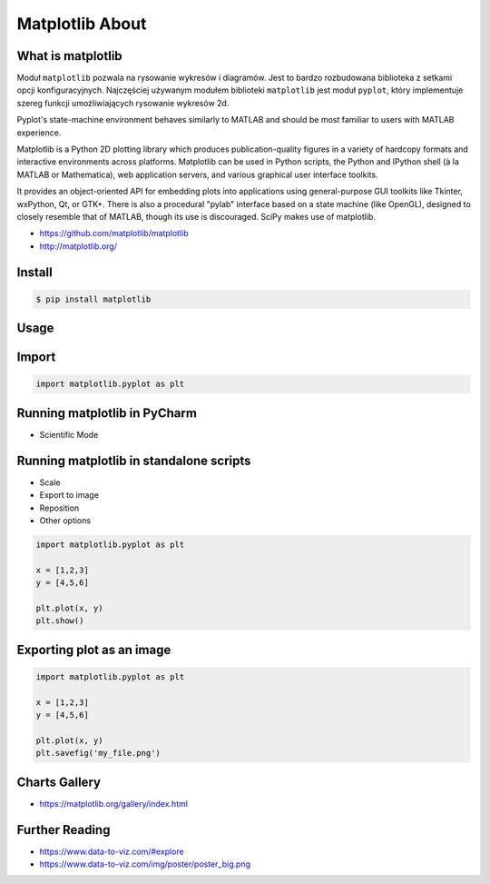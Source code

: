 Matplotlib About
================


What is matplotlib
-------------------------------------------------------------------------------
Moduł ``matplotlib`` pozwala na rysowanie wykresów i diagramów. Jest to bardzo rozbudowana biblioteka z setkami opcji konfiguracyjnych. Najczęściej używanym modułem biblioteki ``matplotlib`` jest moduł ``pyplot``, który implementuje szereg funkcji umożliwiających rysowanie wykresów 2d.

Pyplot's state-machine environment behaves similarly to MATLAB and should be most familiar to users with MATLAB experience.

Matplotlib is a Python 2D plotting library which produces publication-quality figures in a variety of hardcopy formats and interactive environments across platforms. Matplotlib can be used in Python scripts, the Python and IPython shell (à la MATLAB or Mathematica), web application servers, and various graphical user interface toolkits.

It provides an object-oriented API for embedding plots into applications using general-purpose GUI toolkits like Tkinter, wxPython, Qt, or GTK+. There is also a procedural "pylab" interface based on a state machine (like OpenGL), designed to closely resemble that of MATLAB, though its use is discouraged. SciPy makes use of matplotlib.

* https://github.com/matplotlib/matplotlib
* http://matplotlib.org/


Install
-------------------------------------------------------------------------------
.. code-block:: console

    $ pip install matplotlib


Usage
-------------------------------------------------------------------------------

Import
------
.. code-block:: python

    import matplotlib.pyplot as plt

Running matplotlib in PyCharm
-----------------------------
* Scientific Mode

Running matplotlib in standalone scripts
----------------------------------------
* Scale
* Export to image
* Reposition
* Other options

.. code-block:: python

    import matplotlib.pyplot as plt

    x = [1,2,3]
    y = [4,5,6]

    plt.plot(x, y)
    plt.show()

Exporting plot as an image
--------------------------
.. code-block:: python

    import matplotlib.pyplot as plt

    x = [1,2,3]
    y = [4,5,6]

    plt.plot(x, y)
    plt.savefig('my_file.png')


Charts Gallery
-------------------------------------------------------------------------------
* https://matplotlib.org/gallery/index.html


Further Reading
-------------------------------------------------------------------------------
* https://www.data-to-viz.com/#explore
* https://www.data-to-viz.com/img/poster/poster_big.png
